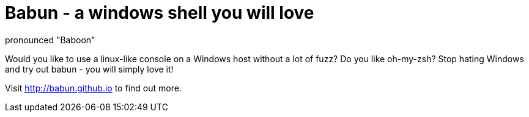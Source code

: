 = Babun - a windows shell you will love
:awestruct-layout: base
:includedir: include_raw
pronounced "Baboon"

Would you like to use a linux-like console on a Windows host without a lot of fuzz? Do you like oh-my-zsh?
Stop hating Windows and try out babun - you will simply love it!

Visit http://babun.github.io[http://babun.github.io] to find out more.